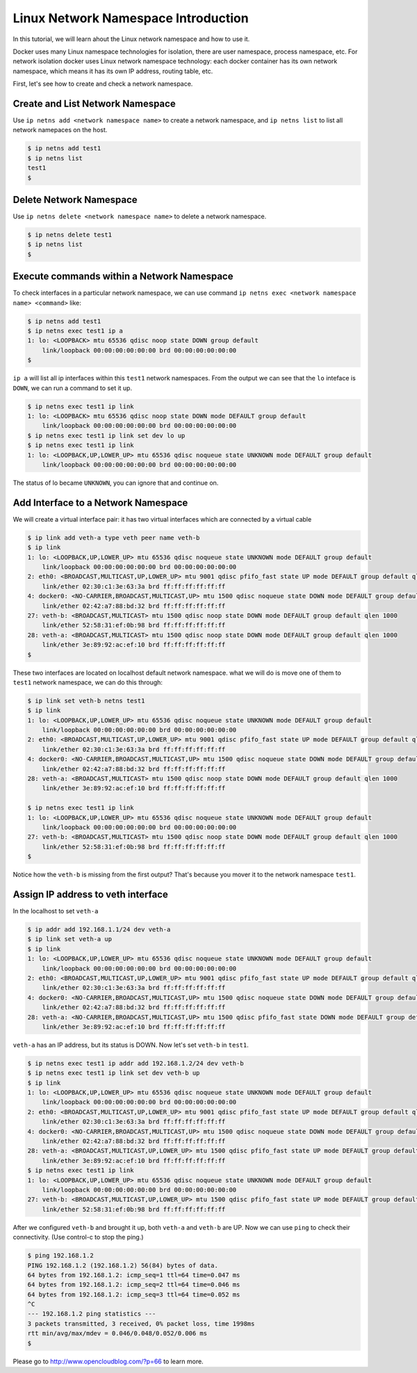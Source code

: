 Linux Network Namespace Introduction
=====================================

In this tutorial, we will learn ahout the Linux network namespace and how to use it.

Docker uses many Linux namespace technologies for isolation, there are user namespace, process namespace, etc. For network isolation
docker uses Linux network namespace technology: each docker container has its own network namespace, which means it has its own IP address,
routing table, etc.

First, let's see how to create and check a network namespace.

Create and List Network Namespace
----------------------------------

Use ``ip netns add <network namespace name>`` to create a network namespace, and ``ip netns list`` to list all network namepaces on the host.

.. code-block:: bash

    $ ip netns add test1
    $ ip netns list
    test1
    $


Delete Network Namespace
-------------------------

Use ``ip netns delete <network namespace name>`` to delete a network namespace.

.. code-block:: bash

    $ ip netns delete test1
    $ ip netns list
    $

Execute commands within a Network Namespace
-------------------------------------

To check interfaces in a particular network namespace, we can use command ``ip netns exec <network namespace name> <command>`` like:

.. code-block:: bash

    $ ip netns add test1
    $ ip netns exec test1 ip a
    1: lo: <LOOPBACK> mtu 65536 qdisc noop state DOWN group default
        link/loopback 00:00:00:00:00:00 brd 00:00:00:00:00:00
    $

``ip a`` will list all ip interfaces within this ``test1`` network namespaces. From the output we can see that the ``lo`` inteface is ``DOWN``, 
we can run a command to set it up.

.. code-block:: bash

    $ ip netns exec test1 ip link
    1: lo: <LOOPBACK> mtu 65536 qdisc noop state DOWN mode DEFAULT group default
        link/loopback 00:00:00:00:00:00 brd 00:00:00:00:00:00
    $ ip netns exec test1 ip link set dev lo up
    $ ip netns exec test1 ip link
    1: lo: <LOOPBACK,UP,LOWER_UP> mtu 65536 qdisc noqueue state UNKNOWN mode DEFAULT group default
        link/loopback 00:00:00:00:00:00 brd 00:00:00:00:00:00

The status of lo became ``UNKNOWN``, you can ignore that and continue on.

Add Interface to a Network Namespace
------------------------------------

We will create a virtual interface pair: it has two virtual interfaces which are connected by a virtual cable

.. code-block:: bash

    $ ip link add veth-a type veth peer name veth-b
    $ ip link
    1: lo: <LOOPBACK,UP,LOWER_UP> mtu 65536 qdisc noqueue state UNKNOWN mode DEFAULT group default
        link/loopback 00:00:00:00:00:00 brd 00:00:00:00:00:00
    2: eth0: <BROADCAST,MULTICAST,UP,LOWER_UP> mtu 9001 qdisc pfifo_fast state UP mode DEFAULT group default qlen 1000
        link/ether 02:30:c1:3e:63:3a brd ff:ff:ff:ff:ff:ff
    4: docker0: <NO-CARRIER,BROADCAST,MULTICAST,UP> mtu 1500 qdisc noqueue state DOWN mode DEFAULT group default
        link/ether 02:42:a7:88:bd:32 brd ff:ff:ff:ff:ff:ff
    27: veth-b: <BROADCAST,MULTICAST> mtu 1500 qdisc noop state DOWN mode DEFAULT group default qlen 1000
        link/ether 52:58:31:ef:0b:98 brd ff:ff:ff:ff:ff:ff
    28: veth-a: <BROADCAST,MULTICAST> mtu 1500 qdisc noop state DOWN mode DEFAULT group default qlen 1000
        link/ether 3e:89:92:ac:ef:10 brd ff:ff:ff:ff:ff:ff
    $

These two interfaces are located on localhost default network namespace. what we will do is move one of them to ``test1`` network namespace,
we can do this through:

.. code-block:: bash

    $ ip link set veth-b netns test1
    $ ip link
    1: lo: <LOOPBACK,UP,LOWER_UP> mtu 65536 qdisc noqueue state UNKNOWN mode DEFAULT group default
        link/loopback 00:00:00:00:00:00 brd 00:00:00:00:00:00
    2: eth0: <BROADCAST,MULTICAST,UP,LOWER_UP> mtu 9001 qdisc pfifo_fast state UP mode DEFAULT group default qlen 1000
        link/ether 02:30:c1:3e:63:3a brd ff:ff:ff:ff:ff:ff
    4: docker0: <NO-CARRIER,BROADCAST,MULTICAST,UP> mtu 1500 qdisc noqueue state DOWN mode DEFAULT group default
        link/ether 02:42:a7:88:bd:32 brd ff:ff:ff:ff:ff:ff
    28: veth-a: <BROADCAST,MULTICAST> mtu 1500 qdisc noop state DOWN mode DEFAULT group default qlen 1000
        link/ether 3e:89:92:ac:ef:10 brd ff:ff:ff:ff:ff:ff
    
    $ ip netns exec test1 ip link
    1: lo: <LOOPBACK,UP,LOWER_UP> mtu 65536 qdisc noqueue state UNKNOWN mode DEFAULT group default
        link/loopback 00:00:00:00:00:00 brd 00:00:00:00:00:00
    27: veth-b: <BROADCAST,MULTICAST> mtu 1500 qdisc noop state DOWN mode DEFAULT group default qlen 1000
        link/ether 52:58:31:ef:0b:98 brd ff:ff:ff:ff:ff:ff
    $

Notice how the ``veth-b`` is missing from the first output?  That's because you mover it to the network namespace ``test1``.

Assign IP address to veth interface
------------------------------------

In the localhost to set ``veth-a``

.. code-block:: bash

    $ ip addr add 192.168.1.1/24 dev veth-a
    $ ip link set veth-a up
    $ ip link
    1: lo: <LOOPBACK,UP,LOWER_UP> mtu 65536 qdisc noqueue state UNKNOWN mode DEFAULT group default
        link/loopback 00:00:00:00:00:00 brd 00:00:00:00:00:00
    2: eth0: <BROADCAST,MULTICAST,UP,LOWER_UP> mtu 9001 qdisc pfifo_fast state UP mode DEFAULT group default qlen 1000
        link/ether 02:30:c1:3e:63:3a brd ff:ff:ff:ff:ff:ff
    4: docker0: <NO-CARRIER,BROADCAST,MULTICAST,UP> mtu 1500 qdisc noqueue state DOWN mode DEFAULT group default
        link/ether 02:42:a7:88:bd:32 brd ff:ff:ff:ff:ff:ff
    28: veth-a: <NO-CARRIER,BROADCAST,MULTICAST,UP> mtu 1500 qdisc pfifo_fast state DOWN mode DEFAULT group default qlen 1000
        link/ether 3e:89:92:ac:ef:10 brd ff:ff:ff:ff:ff:ff

``veth-a`` has an IP address, but its status is DOWN. Now let's set ``veth-b`` in ``test1``.

.. code-block:: bash

    $ ip netns exec test1 ip addr add 192.168.1.2/24 dev veth-b
    $ ip netns exec test1 ip link set dev veth-b up
    $ ip link
    1: lo: <LOOPBACK,UP,LOWER_UP> mtu 65536 qdisc noqueue state UNKNOWN mode DEFAULT group default
        link/loopback 00:00:00:00:00:00 brd 00:00:00:00:00:00
    2: eth0: <BROADCAST,MULTICAST,UP,LOWER_UP> mtu 9001 qdisc pfifo_fast state UP mode DEFAULT group default qlen 1000
        link/ether 02:30:c1:3e:63:3a brd ff:ff:ff:ff:ff:ff
    4: docker0: <NO-CARRIER,BROADCAST,MULTICAST,UP> mtu 1500 qdisc noqueue state DOWN mode DEFAULT group default
        link/ether 02:42:a7:88:bd:32 brd ff:ff:ff:ff:ff:ff
    28: veth-a: <BROADCAST,MULTICAST,UP,LOWER_UP> mtu 1500 qdisc pfifo_fast state UP mode DEFAULT group default qlen 1000
        link/ether 3e:89:92:ac:ef:10 brd ff:ff:ff:ff:ff:ff
    $ ip netns exec test1 ip link
    1: lo: <LOOPBACK,UP,LOWER_UP> mtu 65536 qdisc noqueue state UNKNOWN mode DEFAULT group default
        link/loopback 00:00:00:00:00:00 brd 00:00:00:00:00:00
    27: veth-b: <BROADCAST,MULTICAST,UP,LOWER_UP> mtu 1500 qdisc pfifo_fast state UP mode DEFAULT group default qlen 1000
        link/ether 52:58:31:ef:0b:98 brd ff:ff:ff:ff:ff:ff

After we configured ``veth-b`` and brought it up, both ``veth-a`` and ``veth-b`` are UP. Now we can use ``ping`` to check their connectivity. (Use control-c to stop the ping.)

.. code-block:: bash

    $ ping 192.168.1.2
    PING 192.168.1.2 (192.168.1.2) 56(84) bytes of data.
    64 bytes from 192.168.1.2: icmp_seq=1 ttl=64 time=0.047 ms
    64 bytes from 192.168.1.2: icmp_seq=2 ttl=64 time=0.046 ms
    64 bytes from 192.168.1.2: icmp_seq=3 ttl=64 time=0.052 ms
    ^C
    --- 192.168.1.2 ping statistics ---
    3 packets transmitted, 3 received, 0% packet loss, time 1998ms
    rtt min/avg/max/mdev = 0.046/0.048/0.052/0.006 ms
    $


Please go to http://www.opencloudblog.com/?p=66 to learn more.
